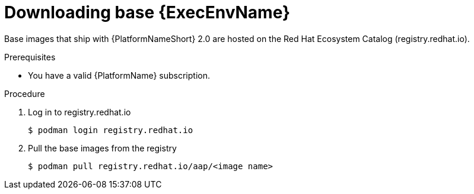 

[id="downloading-base-ees"]



= Downloading base {ExecEnvName}

[role="_abstract"]
Base images that ship with {PlatformNameShort} 2.0 are hosted on the Red Hat Ecosystem Catalog (registry.redhat.io).

.Prerequisites

* You have a valid {PlatformName} subscription.

.Procedure

. Log in to registry.redhat.io
+
-----
$ podman login registry.redhat.io
-----
+
. Pull the base images from the registry
+
-----
$ podman pull registry.redhat.io/aap/<image name>
-----
